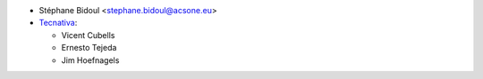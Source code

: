 * Stéphane Bidoul <stephane.bidoul@acsone.eu>
* `Tecnativa <https://www.tecnativa.com>`_:

  * Vicent Cubells
  * Ernesto Tejeda
  * Jim Hoefnagels
